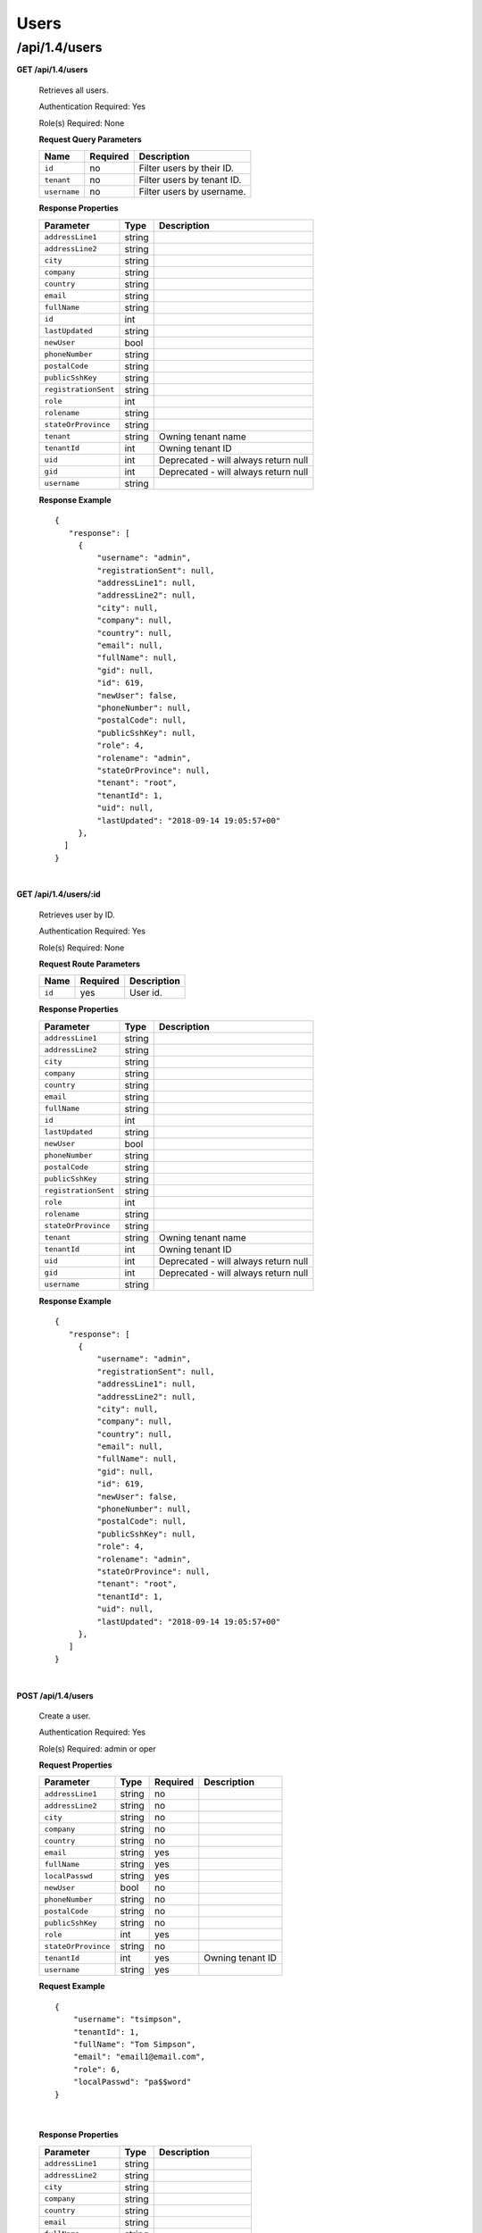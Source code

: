 ..
..
.. Licensed under the Apache License, Version 2.0 (the "License");
.. you may not use this file except in compliance with the License.
.. You may obtain a copy of the License at
..
..     http://www.apache.org/licenses/LICENSE-2.0
..
.. Unless required by applicable law or agreed to in writing, software
.. distributed under the License is distributed on an "AS IS" BASIS,
.. WITHOUT WARRANTIES OR CONDITIONS OF ANY KIND, either express or implied.
.. See the License for the specific language governing permissions and
.. limitations under the License.
..

.. _to-api-v14-users:

Users
=====

.. _to-api-v14-users-route:

/api/1.4/users
++++++++++++++

**GET /api/1.4/users**

  Retrieves all users.

  Authentication Required: Yes

  Role(s) Required: None

  **Request Query Parameters**

  +-----------------+----------+---------------------------------------------------+
  | Name            | Required | Description                                       |
  +=================+==========+===================================================+
  | ``id``          | no       | Filter users by their ID.                         |
  +-----------------+----------+---------------------------------------------------+
  | ``tenant``      | no       | Filter users by tenant ID.                        |
  +-----------------+----------+---------------------------------------------------+
  | ``username``    | no       | Filter users by username.                         |
  +-----------------+----------+---------------------------------------------------+

  **Response Properties**

  +----------------------+--------+------------------------------------------------+
  | Parameter            | Type   | Description                                    |
  +======================+========+================================================+
  | ``addressLine1``     | string |                                                |
  +----------------------+--------+------------------------------------------------+
  | ``addressLine2``     | string |                                                |
  +----------------------+--------+------------------------------------------------+
  | ``city``             | string |                                                |
  +----------------------+--------+------------------------------------------------+
  | ``company``          | string |                                                |
  +----------------------+--------+------------------------------------------------+
  | ``country``          | string |                                                |
  +----------------------+--------+------------------------------------------------+
  | ``email``            | string |                                                |
  +----------------------+--------+------------------------------------------------+
  | ``fullName``         | string |                                                |
  +----------------------+--------+------------------------------------------------+
  | ``id``               | int    |                                                |
  +----------------------+--------+------------------------------------------------+
  | ``lastUpdated``      | string |                                                |
  +----------------------+--------+------------------------------------------------+
  | ``newUser``          | bool   |                                                |
  +----------------------+--------+------------------------------------------------+
  | ``phoneNumber``      | string |                                                |
  +----------------------+--------+------------------------------------------------+
  | ``postalCode``       | string |                                                |
  +----------------------+--------+------------------------------------------------+
  | ``publicSshKey``     | string |                                                |
  +----------------------+--------+------------------------------------------------+
  | ``registrationSent`` | string |                                                |
  +----------------------+--------+------------------------------------------------+
  | ``role``             | int    |                                                |
  +----------------------+--------+------------------------------------------------+
  | ``rolename``         | string |                                                |
  +----------------------+--------+------------------------------------------------+
  | ``stateOrProvince``  | string |                                                |
  +----------------------+--------+------------------------------------------------+
  | ``tenant``           | string | Owning tenant name                             |
  +----------------------+--------+------------------------------------------------+
  | ``tenantId``         | int    | Owning tenant ID                               |
  +----------------------+--------+------------------------------------------------+
  | ``uid``              | int    | Deprecated - will always return null           |
  +----------------------+--------+------------------------------------------------+
  | ``gid``              | int    | Deprecated - will always return null           |
  +----------------------+--------+------------------------------------------------+
  | ``username``         | string |                                                |
  +----------------------+--------+------------------------------------------------+

  **Response Example** ::

   {
      "response": [
        {
            "username": "admin",
            "registrationSent": null,
            "addressLine1": null,
            "addressLine2": null,
            "city": null,
            "company": null,
            "country": null,
            "email": null,
            "fullName": null,
            "gid": null,
            "id": 619,
            "newUser": false,
            "phoneNumber": null,
            "postalCode": null,
            "publicSshKey": null,
            "role": 4,
            "rolename": "admin",
            "stateOrProvince": null,
            "tenant": "root",
            "tenantId": 1,
            "uid": null,
            "lastUpdated": "2018-09-14 19:05:57+00"
        },
     ]
   }

|


**GET /api/1.4/users/:id**

  Retrieves user by ID.

  Authentication Required: Yes

  Role(s) Required: None

  **Request Route Parameters**

  +-----------+----------+---------------------------------------------+
  |   Name    | Required |                Description                  |
  +===========+==========+=============================================+
  |   ``id``  |   yes    | User id.                                    |
  +-----------+----------+---------------------------------------------+

  **Response Properties**

  +----------------------+--------+------------------------------------------------+
  | Parameter            | Type   | Description                                    |
  +======================+========+================================================+
  | ``addressLine1``     | string |                                                |
  +----------------------+--------+------------------------------------------------+
  | ``addressLine2``     | string |                                                |
  +----------------------+--------+------------------------------------------------+
  | ``city``             | string |                                                |
  +----------------------+--------+------------------------------------------------+
  | ``company``          | string |                                                |
  +----------------------+--------+------------------------------------------------+
  | ``country``          | string |                                                |
  +----------------------+--------+------------------------------------------------+
  | ``email``            | string |                                                |
  +----------------------+--------+------------------------------------------------+
  | ``fullName``         | string |                                                |
  +----------------------+--------+------------------------------------------------+
  | ``id``               | int    |                                                |
  +----------------------+--------+------------------------------------------------+
  | ``lastUpdated``      | string |                                                |
  +----------------------+--------+------------------------------------------------+
  | ``newUser``          | bool   |                                                |
  +----------------------+--------+------------------------------------------------+
  | ``phoneNumber``      | string |                                                |
  +----------------------+--------+------------------------------------------------+
  | ``postalCode``       | string |                                                |
  +----------------------+--------+------------------------------------------------+
  | ``publicSshKey``     | string |                                                |
  +----------------------+--------+------------------------------------------------+
  | ``registrationSent`` | string |                                                |
  +----------------------+--------+------------------------------------------------+
  | ``role``             | int    |                                                |
  +----------------------+--------+------------------------------------------------+
  | ``rolename``         | string |                                                |
  +----------------------+--------+------------------------------------------------+
  | ``stateOrProvince``  | string |                                                |
  +----------------------+--------+------------------------------------------------+
  | ``tenant``           | string | Owning tenant name                             |
  +----------------------+--------+------------------------------------------------+
  | ``tenantId``         | int    | Owning tenant ID                               |
  +----------------------+--------+------------------------------------------------+
  | ``uid``              | int    | Deprecated - will always return null           |
  +----------------------+--------+------------------------------------------------+
  | ``gid``              | int    | Deprecated - will always return null           |
  +----------------------+--------+------------------------------------------------+
  | ``username``         | string |                                                |
  +----------------------+--------+------------------------------------------------+

  **Response Example** ::

   {
      "response": [
        {
            "username": "admin",
            "registrationSent": null,
            "addressLine1": null,
            "addressLine2": null,
            "city": null,
            "company": null,
            "country": null,
            "email": null,
            "fullName": null,
            "gid": null,
            "id": 619,
            "newUser": false,
            "phoneNumber": null,
            "postalCode": null,
            "publicSshKey": null,
            "role": 4,
            "rolename": "admin",
            "stateOrProvince": null,
            "tenant": "root",
            "tenantId": 1,
            "uid": null,
            "lastUpdated": "2018-09-14 19:05:57+00"
        },
      ]
   }

|


**POST /api/1.4/users**

  Create a user.

  Authentication Required: Yes

  Role(s) Required: admin or oper

  **Request Properties**

  +--------------------------+--------+----------+-------------------------------------------------+
  | Parameter                | Type   | Required | Description                                     |
  +==========================+========+==========+=================================================+
  | ``addressLine1``         | string | no       |                                                 |
  +--------------------------+--------+----------+-------------------------------------------------+
  | ``addressLine2``         | string | no       |                                                 |
  +--------------------------+--------+----------+-------------------------------------------------+
  | ``city``                 | string | no       |                                                 |
  +--------------------------+--------+----------+-------------------------------------------------+
  | ``company``              | string | no       |                                                 |
  +--------------------------+--------+----------+-------------------------------------------------+
  | ``country``              | string | no       |                                                 |
  +--------------------------+--------+----------+-------------------------------------------------+
  | ``email``                | string | yes      |                                                 |
  +--------------------------+--------+----------+-------------------------------------------------+
  | ``fullName``             | string | yes      |                                                 |
  +--------------------------+--------+----------+-------------------------------------------------+
  | ``localPasswd``          | string | yes      |                                                 |
  +--------------------------+--------+----------+-------------------------------------------------+
  | ``newUser``              | bool   | no       |                                                 |
  +--------------------------+--------+----------+-------------------------------------------------+
  | ``phoneNumber``          | string | no       |                                                 |
  +--------------------------+--------+----------+-------------------------------------------------+
  | ``postalCode``           | string | no       |                                                 |
  +--------------------------+--------+----------+-------------------------------------------------+
  | ``publicSshKey``         | string | no       |                                                 |
  +--------------------------+--------+----------+-------------------------------------------------+
  | ``role``                 | int    | yes      |                                                 |
  +--------------------------+--------+----------+-------------------------------------------------+
  | ``stateOrProvince``      | string | no       |                                                 |
  +--------------------------+--------+----------+-------------------------------------------------+
  | ``tenantId``             | int    | yes      | Owning tenant ID                                |
  +--------------------------+--------+----------+-------------------------------------------------+
  | ``username``             | string | yes      |                                                 |
  +--------------------------+--------+----------+-------------------------------------------------+

  **Request Example** ::

    {
        "username": "tsimpson",
        "tenantId": 1,
        "fullName": "Tom Simpson",
        "email": "email1@email.com",
        "role": 6,
        "localPasswd": "pa$$word"
    }

|

  **Response Properties**

  +----------------------+--------+------------------------------------------------+
  | Parameter            | Type   | Description                                    |
  +======================+========+================================================+
  | ``addressLine1``     | string |                                                |
  +----------------------+--------+------------------------------------------------+
  | ``addressLine2``     | string |                                                |
  +----------------------+--------+------------------------------------------------+
  | ``city``             | string |                                                |
  +----------------------+--------+------------------------------------------------+
  | ``company``          | string |                                                |
  +----------------------+--------+------------------------------------------------+
  | ``country``          | string |                                                |
  +----------------------+--------+------------------------------------------------+
  | ``email``            | string |                                                |
  +----------------------+--------+------------------------------------------------+
  | ``fullName``         | string |                                                |
  +----------------------+--------+------------------------------------------------+
  | ``id``               | int    |                                                |
  +----------------------+--------+------------------------------------------------+
  | ``lastUpdated``      | string |                                                |
  +----------------------+--------+------------------------------------------------+
  | ``newUser``          | bool   |                                                |
  +----------------------+--------+------------------------------------------------+
  | ``phoneNumber``      | string |                                                |
  +----------------------+--------+------------------------------------------------+
  | ``postalCode``       | string |                                                |
  +----------------------+--------+------------------------------------------------+
  | ``publicSshKey``     | string |                                                |
  +----------------------+--------+------------------------------------------------+
  | ``registrationSent`` | string |                                                |
  +----------------------+--------+------------------------------------------------+
  | ``role``             | int    |                                                |
  +----------------------+--------+------------------------------------------------+
  | ``rolename``         | string |                                                |
  +----------------------+--------+------------------------------------------------+
  | ``stateOrProvince``  | string |                                                |
  +----------------------+--------+------------------------------------------------+
  | ``tenant``           | string | Owning tenant name                             |
  +----------------------+--------+------------------------------------------------+
  | ``tenantId``         | int    | Owning tenant ID                               |
  +----------------------+--------+------------------------------------------------+
  | ``username``         | string |                                                |
  +----------------------+--------+------------------------------------------------+

  **Response Example** ::

    {
      "alerts": [
        {
          "text": "user was created.",
          "level": "success"
        }
      ],
      "response": {
        "username": "csimpson",
        "registrationSent": null,
        "addressLine1": "blah",
        "addressLine2": "blah",
        "city": "blah",
        "company": "blah",
        "country": "blah",
        "email": "example@email.com",
        "fullName": "Charlie Simpson",
        "id": 640,
        "newUser": false,
        "phoneNumber": "blah",
        "postalCode": "blah",
        "publicSshKey": "blah",
        "role": 6,
        "rolename": "federation",
        "stateOrProvince": "blah",
        "tenant": "root",
        "tenantId": 1,
        "lastUpdated": "2018-09-14 20:57:34+00"
      }
    }

**PUT /api/1.4/users**

  Create a user.

  Authentication Required: Yes

  Role(s) Required: admin or oper

  **Request Properties**

  +--------------------------+--------+----------+-------------------------------------------------+
  | Parameter                | Type   | Required | Description                                     |
  +==========================+========+==========+=================================================+
  | ``addressLine1``         | string | no       |                                                 |
  +--------------------------+--------+----------+-------------------------------------------------+
  | ``addressLine2``         | string | no       |                                                 |
  +--------------------------+--------+----------+-------------------------------------------------+
  | ``city``                 | string | no       |                                                 |
  +--------------------------+--------+----------+-------------------------------------------------+
  | ``company``              | string | no       |                                                 |
  +--------------------------+--------+----------+-------------------------------------------------+
  | ``country``              | string | no       |                                                 |
  +--------------------------+--------+----------+-------------------------------------------------+
  | ``email``                | string | yes      |                                                 |
  +--------------------------+--------+----------+-------------------------------------------------+
  | ``fullName``             | string | yes      |                                                 |
  +--------------------------+--------+----------+-------------------------------------------------+
  | ``localPasswd``          | string | yes      |                                                 |
  +--------------------------+--------+----------+-------------------------------------------------+
  | ``newUser``              | bool   | no       |                                                 |
  +--------------------------+--------+----------+-------------------------------------------------+
  | ``phoneNumber``          | string | no       |                                                 |
  +--------------------------+--------+----------+-------------------------------------------------+
  | ``postalCode``           | string | no       |                                                 |
  +--------------------------+--------+----------+-------------------------------------------------+
  | ``publicSshKey``         | string | no       |                                                 |
  +--------------------------+--------+----------+-------------------------------------------------+
  | ``role``                 | int    | yes      |                                                 |
  +--------------------------+--------+----------+-------------------------------------------------+
  | ``stateOrProvince``      | string | no       |                                                 |
  +--------------------------+--------+----------+-------------------------------------------------+
  | ``tenantId``             | int    | yes      | Owning tenant ID                                |
  +--------------------------+--------+----------+-------------------------------------------------+
  | ``username``             | string | yes      |                                                 |
  +--------------------------+--------+----------+-------------------------------------------------+

  **Request Example** ::

    {
        "username": "tsimpson",
        "tenantId": 1,
        "fullName": "Tom Simpson",
        "email": "email1@email.com",
        "role": 6,
        "localPasswd": "pa$$word"
    }

|

  **Response Properties**

  +----------------------+--------+------------------------------------------------+
  | Parameter            | Type   | Description                                    |
  +======================+========+================================================+
  | ``addressLine1``     | string |                                                |
  +----------------------+--------+------------------------------------------------+
  | ``addressLine2``     | string |                                                |
  +----------------------+--------+------------------------------------------------+
  | ``city``             | string |                                                |
  +----------------------+--------+------------------------------------------------+
  | ``company``          | string |                                                |
  +----------------------+--------+------------------------------------------------+
  | ``country``          | string |                                                |
  +----------------------+--------+------------------------------------------------+
  | ``email``            | string |                                                |
  +----------------------+--------+------------------------------------------------+
  | ``fullName``         | string |                                                |
  +----------------------+--------+------------------------------------------------+
  | ``id``               | int    |                                                |
  +----------------------+--------+------------------------------------------------+
  | ``lastUpdated``      | string |                                                |
  +----------------------+--------+------------------------------------------------+
  | ``newUser``          | bool   |                                                |
  +----------------------+--------+------------------------------------------------+
  | ``phoneNumber``      | string |                                                |
  +----------------------+--------+------------------------------------------------+
  | ``postalCode``       | string |                                                |
  +----------------------+--------+------------------------------------------------+
  | ``publicSshKey``     | string |                                                |
  +----------------------+--------+------------------------------------------------+
  | ``registrationSent`` | string |                                                |
  +----------------------+--------+------------------------------------------------+
  | ``role``             | int    |                                                |
  +----------------------+--------+------------------------------------------------+
  | ``rolename``         | string |                                                |
  +----------------------+--------+------------------------------------------------+
  | ``stateOrProvince``  | string |                                                |
  +----------------------+--------+------------------------------------------------+
  | ``tenant``           | string | Owning tenant name                             |
  +----------------------+--------+------------------------------------------------+
  | ``tenantId``         | int    | Owning tenant ID                               |
  +----------------------+--------+------------------------------------------------+
  | ``username``         | string |                                                |
  +----------------------+--------+------------------------------------------------+

  **Response Example** ::

    {
      "alerts": [
        {
          "text": "user was created.",
          "level": "success"
        }
      ],
      "response": {
        "username": "csimpson",
        "registrationSent": null,
        "addressLine1": "blah",
        "addressLine2": "blah",
        "city": "blah",
        "company": "blah",
        "country": "blah",
        "email": "example@email.com",
        "fullName": "Charlie Simpson",
        "id": 640,
        "newUser": false,
        "phoneNumber": "blah",
        "postalCode": "blah",
        "publicSshKey": "blah",
        "role": 6,
        "rolename": "federation",
        "stateOrProvince": "blah",
        "tenant": "root",
        "tenantId": 1,
        "lastUpdated": "2018-09-14 20:57:34+00"
      }
    }



**POST /api/1.4/users/register**

  Register a user and send registration email.

  Authentication Required: Yes

  Role(s) Required: Admin or Operations

  **Request Properties**

  +-------------------------+--------+----------+-------------------------------------------------+
  | Parameter               | Type   | Required | Description                                     |
  +=========================+========+==========+=================================================+
  | ``email``               | string | yes      | Email address of the new user.                  |
  +-------------------------+--------+----------+-------------------------------------------------+
  | ``role``                |  int   | yes      | Role ID of the new user.                        |
  +-------------------------+--------+----------+-------------------------------------------------+
  | ``tenantId``            |  int   | yes      | Tenant ID of the new user.                      |
  +-------------------------+--------+----------+-------------------------------------------------+


  **Request Example** ::

    {
        "email": "foo@bar.com",
        "role": 1,
        "tenantId": 1
    }

|

  **Response Example** ::

    {
    	"alerts": [
             {
                 "level":"success",
                 "text":"Sent user registration to foo@bar.com with the following permissions [ role: admin | tenant: root ]"
             }
         ]
     }

|

**GET /api/1.4/users/:id/deliveryservices**

  Retrieves all delivery services assigned to the user. See also `Using Traffic Ops - Delivery Service <http://trafficcontrol.apache.org/docs/latest/admin/traffic_ops_using.html#delivery-service>`_.

  Authentication Required: Yes

  Role(s) Required: None

  **Request Route Parameters**

  +-----------------+----------+---------------------------------------------------+
  | Name            | Required | Description                                       |
  +=================+==========+===================================================+
  | ``id``          | yes      | User ID.                                          |
  +-----------------+----------+---------------------------------------------------+


  **Response Properties**

  +--------------------------+--------+--------------------------------------------------------------------------------------------------------------------------------------+
  |        Parameter         |  Type  |                                                             Description                                                              |
  +==========================+========+======================================================================================================================================+
  | ``active``               |  bool  | true if active, false if inactive.                                                                                                   |
  +--------------------------+--------+--------------------------------------------------------------------------------------------------------------------------------------+
  | ``cacheurl``             | string | Cache URL rule to apply to this delivery service.                                                                                    |
  +--------------------------+--------+--------------------------------------------------------------------------------------------------------------------------------------+
  | ``ccrDnsTtl``            | string | The TTL of the DNS response for A or AAAA queries requesting the IP address of the tr. host.                                         |
  +--------------------------+--------+--------------------------------------------------------------------------------------------------------------------------------------+
  | ``cdnId``                | string | Id of the CDN to which the delivery service belongs to.                                                                              |
  +--------------------------+--------+--------------------------------------------------------------------------------------------------------------------------------------+
  | ``cdnName``              | string | Name of the CDN to which the delivery service belongs to.                                                                            |
  +--------------------------+--------+--------------------------------------------------------------------------------------------------------------------------------------+
  | ``checkPath``            | string | The path portion of the URL to check this deliveryservice for health.                                                                |
  +--------------------------+--------+--------------------------------------------------------------------------------------------------------------------------------------+
  | ``deepCachingType``      | string | When to do Deep Caching for this Delivery Service:                                                                                   |
  |                          |        |                                                                                                                                      |
  |                          |        | - NEVER (default)                                                                                                                    |
  |                          |        | - ALWAYS                                                                                                                             |
  +--------------------------+--------+--------------------------------------------------------------------------------------------------------------------------------------+
  | ``displayName``          | string | The display name of the delivery service.                                                                                            |
  +--------------------------+--------+--------------------------------------------------------------------------------------------------------------------------------------+
  | ``dnsBypassIp``          | string | The IPv4 IP to use for bypass on a DNS deliveryservice  - bypass starts when serving more than the                                   |
  |                          |        | globalMaxMbps traffic on this deliveryservice.                                                                                       |
  +--------------------------+--------+--------------------------------------------------------------------------------------------------------------------------------------+
  | ``dnsBypassIp6``         | string | The IPv6 IP to use for bypass on a DNS deliveryservice - bypass starts when serving more than the                                    |
  |                          |        | globalMaxMbps traffic on this deliveryservice.                                                                                       |
  +--------------------------+--------+--------------------------------------------------------------------------------------------------------------------------------------+
  | ``dnsBypassTtl``         | string | The TTL of the DNS bypass response.                                                                                                  |
  +--------------------------+--------+--------------------------------------------------------------------------------------------------------------------------------------+
  | ``dscp``                 | string | The Differentiated Services Code Point (DSCP) with which to mark downstream (EDGE ->  customer) traffic.                             |
  +--------------------------+--------+--------------------------------------------------------------------------------------------------------------------------------------+
  | ``edgeHeaderRewrite``    | string | The EDGE header rewrite actions to perform.                                                                                          |
  +--------------------------+--------+--------------------------------------------------------------------------------------------------------------------------------------+
  | ``geoLimitRedirectUrl``  | string |                                                                                                                                      |
  +--------------------------+--------+--------------------------------------------------------------------------------------------------------------------------------------+
  | ``geoLimit``             | string | - 0: None - no limitations                                                                                                           |
  |                          |        | - 1: Only route on CZF file hit                                                                                                      |
  |                          |        | - 2: Only route on CZF hit or when from USA                                                                                          |
  |                          |        |                                                                                                                                      |
  |                          |        | Note that this does not prevent access to content or makes content secure; it just prevents                                          |
  |                          |        | routing to the content by Traffic Router.                                                                                            |
  +--------------------------+--------+--------------------------------------------------------------------------------------------------------------------------------------+
  | ``geoLimitCountries``    | string |                                                                                                                                      |
  +--------------------------+--------+--------------------------------------------------------------------------------------------------------------------------------------+
  | ``geoProvider``          | string |                                                                                                                                      |
  +--------------------------+--------+--------------------------------------------------------------------------------------------------------------------------------------+
  | ``globalMaxMbps``        | string | The maximum global bandwidth allowed on this deliveryservice. If exceeded, the traffic routes to the                                 |
  |                          |        | dnsByPassIp* for DNS deliveryservices and to the httpBypassFqdn for HTTP deliveryservices.                                           |
  +--------------------------+--------+--------------------------------------------------------------------------------------------------------------------------------------+
  | ``globalMaxTps``         | string | The maximum global transactions per second allowed on this deliveryservice. When this is exceeded                                    |
  |                          |        | traffic will be sent to the dnsByPassIp* for DNS deliveryservices and to the httpBypassFqdn for                                      |
  |                          |        | HTTP deliveryservices                                                                                                                |
  +--------------------------+--------+--------------------------------------------------------------------------------------------------------------------------------------+
  | ``httpBypassFqdn``       | string | The HTTP destination to use for bypass on an HTTP deliveryservice - bypass starts when serving more than the                         |
  |                          |        | globalMaxMbps traffic on this deliveryservice.                                                                                       |
  +--------------------------+--------+--------------------------------------------------------------------------------------------------------------------------------------+
  | ``id``                   | string | The deliveryservice id (database row number).                                                                                        |
  +--------------------------+--------+--------------------------------------------------------------------------------------------------------------------------------------+
  | ``infoUrl``              | string | Use this to add a URL that points to more information about that deliveryservice.                                                    |
  +--------------------------+--------+--------------------------------------------------------------------------------------------------------------------------------------+
  | ``initialDispersion``    | string |                                                                                                                                      |
  +--------------------------+--------+--------------------------------------------------------------------------------------------------------------------------------------+
  | ``ipv6RoutingEnabled``   |  bool  | false: send IPv4 address of Traffic Router to client on HTTP type del.                                                               |
  +--------------------------+--------+--------------------------------------------------------------------------------------------------------------------------------------+
  | ``lastUpdated``          | string |                                                                                                                                      |
  +--------------------------+--------+--------------------------------------------------------------------------------------------------------------------------------------+
  | ``logsEnabled``          |  bool  |                                                                                                                                      |
  +--------------------------+--------+--------------------------------------------------------------------------------------------------------------------------------------+
  | ``longDesc``             | string | Description field 1.                                                                                                                 |
  +--------------------------+--------+--------------------------------------------------------------------------------------------------------------------------------------+
  | ``longDesc1``            | string | Description field 2.                                                                                                                 |
  +--------------------------+--------+--------------------------------------------------------------------------------------------------------------------------------------+
  | ``longDesc2``            | string | Description field 2.                                                                                                                 |
  +--------------------------+--------+--------------------------------------------------------------------------------------------------------------------------------------+
  | ``>>type``               | string | The type of MatchList (one of :ref:to-api-v11-types use_in_table='regex').                                                           |
  +--------------------------+--------+--------------------------------------------------------------------------------------------------------------------------------------+
  | ``>>setNumber``          | string | The set Number of the matchList.                                                                                                     |
  +--------------------------+--------+--------------------------------------------------------------------------------------------------------------------------------------+
  | ``>>pattern``            | string | The regexp for the matchList.                                                                                                        |
  +--------------------------+--------+--------------------------------------------------------------------------------------------------------------------------------------+
  | ``maxDnsAnswers``        | string | The maximum number of IPs to put in a A/AAAA response for a DNS deliveryservice (0 means all                                         |
  |                          |        | available).                                                                                                                          |
  +--------------------------+--------+--------------------------------------------------------------------------------------------------------------------------------------+
  | ``midHeaderRewrite``     | string | The MID header rewrite actions to perform.                                                                                           |
  +--------------------------+--------+--------------------------------------------------------------------------------------------------------------------------------------+
  | ``missLat``              | string | The latitude to use when the client cannot be found in the CZF or the Geo lookup.                                                    |
  +--------------------------+--------+--------------------------------------------------------------------------------------------------------------------------------------+
  | ``missLong``             | string | The longitude to use when the client cannot be found in the CZF or the Geo lookup.                                                   |
  +--------------------------+--------+--------------------------------------------------------------------------------------------------------------------------------------+
  | ``multiSiteOrigin``      |  bool  | Is the Multi Site Origin feature enabled for this delivery service (0=false, 1=true).                                                |
  +--------------------------+--------+--------------------------------------------------------------------------------------------------------------------------------------+
  | ``multiSiteOriginAlgor`` |  bool  | Is the Multi Site Origin feature enabled for this delivery service (0=false, 1=true).                                                |
  +--------------------------+--------+--------------------------------------------------------------------------------------------------------------------------------------+
  | ``orgServerFqdn``        | string | The origin server base URL (FQDN when used in this instance, includes the                                                            |
  |                          |        | protocol (http:// or https://) for use in retrieving content from the origin server.                                                 |
  +--------------------------+--------+--------------------------------------------------------------------------------------------------------------------------------------+
  | ``originShield``         | string |                                                                                                                                      |
  +--------------------------+--------+--------------------------------------------------------------------------------------------------------------------------------------+
  | ``profileDescription``   | string | The description of the Traffic Router Profile with which this deliveryservice is associated.                                         |
  +--------------------------+--------+--------------------------------------------------------------------------------------------------------------------------------------+
  | ``profileId``            | string | The id of the Traffic Router Profile with which this deliveryservice is associated.                                                  |
  +--------------------------+--------+--------------------------------------------------------------------------------------------------------------------------------------+
  | ``profileName``          | string | The name of the Traffic Router Profile with which this deliveryservice is associated.                                                |
  +--------------------------+--------+--------------------------------------------------------------------------------------------------------------------------------------+
  | ``protocol``             | string | - 0: serve with http:// at EDGE                                                                                                      |
  |                          |        | - 1: serve with https:// at EDGE                                                                                                     |
  |                          |        | - 2: serve with both http:// and https:// at EDGE                                                                                    |
  +--------------------------+--------+--------------------------------------------------------------------------------------------------------------------------------------+
  | ``qstringIgnore``        | string | - 0: no special query string handling; it is for use in the cache-key and pass up to origin.                                         |
  |                          |        | - 1: ignore query string in cache-key, but pass it up to parent and or origin.                                                       |
  |                          |        | - 2: drop query string at edge, and do not use it in the cache-key.                                                                  |
  +--------------------------+--------+--------------------------------------------------------------------------------------------------------------------------------------+
  | ``rangeRequestHandling`` | string | How to treat range requests:                                                                                                         |
  |                          |        |                                                                                                                                      |
  |                          |        | - 0 Do not cache (ranges requested from files taht are already cached due to a non range request will be a HIT)                      |
  |                          |        | - 1 Use the `background_fetch <https://docs.trafficserver.apache.org/en/latest/reference/plugins/background_fetch.en.html>`_ plugin. |
  |                          |        | - 2 Use the cache_range_requests plugin.                                                                                             |
  +--------------------------+--------+--------------------------------------------------------------------------------------------------------------------------------------+
  | ``regexRemap``           | string | Regex Remap rule to apply to this delivery service at the Edge tier.                                                                 |
  +--------------------------+--------+--------------------------------------------------------------------------------------------------------------------------------------+
  | ``regionalGeoBlocking``  |  bool  | Regex Remap rule to apply to this delivery service at the Edge tier.                                                                 |
  +--------------------------+--------+--------------------------------------------------------------------------------------------------------------------------------------+
  | ``remapText``            | string | Additional raw remap line text.                                                                                                      |
  +--------------------------+--------+--------------------------------------------------------------------------------------------------------------------------------------+
  | ``routingName``          | string | The routing name of this deliveryservice.                                                                                            |
  +--------------------------+--------+--------------------------------------------------------------------------------------------------------------------------------------+
  | ``signed``               |  bool  | - false: token based auth (see :ref:token-based-auth) is not enabled for this deliveryservice.                                       |
  |                          |        | - true: token based auth is enabled for this deliveryservice.                                                                        |
  +--------------------------+--------+--------------------------------------------------------------------------------------------------------------------------------------+
  | ``sslKeyVersion``        | string |                                                                                                                                      |
  +--------------------------+--------+--------------------------------------------------------------------------------------------------------------------------------------+
  | ``tenant``               | string | Owning tenant name.                                                                                                                  |
  +--------------------------+--------+--------------------------------------------------------------------------------------------------------------------------------------+
  | ``tenantId``             | int    | Owning tenant ID.                                                                                                                    |
  +--------------------------+--------+--------------------------------------------------------------------------------------------------------------------------------------+
  | ``trRequestHeaders``     | string | List of header keys separated by ``__RETURN__``. Listed headers will be included in TR access log entries under the "rh=" token.     |
  +--------------------------+--------+--------------------------------------------------------------------------------------------------------------------------------------+
  | ``trResponseHeaders``    | string | List of header ``name:value`` pairs separated by ``__RETURN__``. Listed pairs will be included in all TR HTTP responses.             |
  +--------------------------+--------+--------------------------------------------------------------------------------------------------------------------------------------+
  | ``type``                 | string | The type of this deliveryservice (one of :ref:to-api-v11-types use_in_table='deliveryservice').                                      |
  +--------------------------+--------+--------------------------------------------------------------------------------------------------------------------------------------+
  | ``typeId``               | string | The type of this deliveryservice (one of :ref:to-api-v11-types use_in_table='deliveryservice').                                      |
  +--------------------------+--------+--------------------------------------------------------------------------------------------------------------------------------------+
  | ``xmlId``                | string | Unique string that describes this deliveryservice.                                                                                   |
  +--------------------------+--------+--------------------------------------------------------------------------------------------------------------------------------------+

  **Response Example** ::

    {
      "response": [
        {
            "active": true,
            "cacheurl": null,
            "ccrDnsTtl": "3600",
            "cdnId": "2",
            "cdnName": "over-the-top",
            "checkPath": "",
            "deepCachingType": "NEVER",
            "displayName": "My Cool Delivery Service",
            "dnsBypassCname": "",
            "dnsBypassIp": "",
            "dnsBypassIp6": "",
            "dnsBypassTtl": "30",
            "dscp": "40",
            "edgeHeaderRewrite": null,
            "exampleURLs": [
                "http://foo.foo-ds.foo.bar.net"
            ],
            "geoLimit": "0",
            "geoLimitCountries": null,
            "geoLimitRedirectURL": null,
            "geoProvider": "0",
            "globalMaxMbps": null,
            "globalMaxTps": "0",
            "httpBypassFqdn": "",
            "id": "442",
            "infoUrl": "",
            "initialDispersion": "1",
            "ipv6RoutingEnabled": true,
            "lastUpdated": "2016-01-26 08:49:35",
            "logsEnabled": false,
            "longDesc": "",
            "longDesc1": "",
            "longDesc2": "",
            "matchList": [
                {
                    "pattern": ".*\\.foo-ds\\..*",
                    "setNumber": "0",
                    "type": "HOST_REGEXP"
                }
            ],
            "maxDnsAnswers": "0",
            "midHeaderRewrite": null,
            "missLat": "41.881944",
            "missLong": "-87.627778",
            "multiSiteOrigin": false,
            "multiSiteOriginAlgorithm": null,
            "orgServerFqdn": "http://baz.boo.net",
            "originShield": null,
            "profileDescription": "Content Router for over-the-top",
            "profileId": "5",
            "profileName": "ROUTER_TOP",
            "protocol": "0",
            "qstringIgnore": "1",
            "rangeRequestHandling": "0",
            "regexRemap": null,
            "regionalGeoBlocking": false,
            "remapText": null,
            "routingName": "foo",
            "signed": false,
            "sslKeyVersion": "0",
            "tenant": "root",
            "tenantId": 1,
            "trRequestHeaders": null,
            "trResponseHeaders": "Access-Control-Allow-Origin: *",
            "type": "HTTP",
            "typeId": "8",
            "xmlId": "foo-ds"
        },
        { .. },
        { .. }
      ]
    }

|


**GET /api/1.4/user/current**

  Retrieves the profile for the authenticated user.

  Authentication Required: Yes

  Role(s) Required: None

  **Response Properties**

  +----------------------+--------+------------------------------------------------+
  | Parameter            | Type   | Description                                    |
  +======================+========+================================================+
  | ``addressLine1``     | string |                                                |
  +----------------------+--------+------------------------------------------------+
  | ``addressLine2``     | string |                                                |
  +----------------------+--------+------------------------------------------------+
  | ``city``             | string |                                                |
  +----------------------+--------+------------------------------------------------+
  | ``company``          | string |                                                |
  +----------------------+--------+------------------------------------------------+
  | ``country``          | string |                                                |
  +----------------------+--------+------------------------------------------------+
  | ``email``            | string |                                                |
  +----------------------+--------+------------------------------------------------+
  | ``fullName``         | string |                                                |
  +----------------------+--------+------------------------------------------------+
  | ``id``               | int    |                                                |
  +----------------------+--------+------------------------------------------------+
  | ``lastUpdated``      | string |                                                |
  +----------------------+--------+------------------------------------------------+
  | ``newUser``          | bool   |                                                |
  +----------------------+--------+------------------------------------------------+
  | ``phoneNumber``      | string |                                                |
  +----------------------+--------+------------------------------------------------+
  | ``postalCode``       | string |                                                |
  +----------------------+--------+------------------------------------------------+
  | ``publicSshKey``     | string |                                                |
  +----------------------+--------+------------------------------------------------+
  | ``role``             | int    |                                                |
  +----------------------+--------+------------------------------------------------+
  | ``rolename``         | string |                                                |
  +----------------------+--------+------------------------------------------------+
  | ``stateOrProvince``  | string |                                                |
  +----------------------+--------+------------------------------------------------+
  | ``tenant``           | string | Owning tenant name                             |
  +----------------------+--------+------------------------------------------------+
  | ``tenantId``         | int    | Owning tenant ID                               |
  +----------------------+--------+------------------------------------------------+
  | ``uid``              | int    | Deprecated - will always return null           |
  +----------------------+--------+------------------------------------------------+
  | ``gid``              | int    | Deprecated - will always return null           |
  +----------------------+--------+------------------------------------------------+
  | ``username``         | string |                                                |
  +----------------------+--------+------------------------------------------------+
  | ``localUser``        | bool   |                                                |
  +----------------------+--------+------------------------------------------------+

  **Response Example** ::

    {
        "response": {
            "email": "email@email.com",
            "city": null,
            "id": 50,
            "phoneNumber": null,
            "company": null,
            "country": null,
            "fullName": "Tom Callahan",
            "localUser": true,
            "uid": null,
            "stateOrProvince": null,
            "username": "tommyboy",
            "newUser": false,
            "addressLine2": null,
            "role": 6,
            "rolename": "federation",
            "addressLine1": null,
            "gid": null,
            "postalCode": null,
            "tenant": "root",
            "tenantId": 1
        }
    }

|

**PUT /api/1.4/user/current**

  Updates the date for the authenticated user.

  Authentication Required: Yes

  Role(s) Required: None

  **Request Properties**

  +----------------------+--------+------------------------------------------------+
  | Parameter            | Type   | Description                                    |
  +======================+========+================================================+
  | ``addressLine1``     | string |                                                |
  +----------------------+--------+------------------------------------------------+
  | ``addressLine2``     | string |                                                |
  +----------------------+--------+------------------------------------------------+
  | ``city``             | string |                                                |
  +----------------------+--------+------------------------------------------------+
  | ``company``          | string |                                                |
  +----------------------+--------+------------------------------------------------+
  | ``country``          | string |                                                |
  +----------------------+--------+------------------------------------------------+
  | ``email``            | string |                                                |
  +----------------------+--------+------------------------------------------------+
  | ``fullName``         | string |                                                |
  +----------------------+--------+------------------------------------------------+
  | ``newUser``          | bool   |                                                |
  +----------------------+--------+------------------------------------------------+
  | ``phoneNumber``      | string |                                                |
  +----------------------+--------+------------------------------------------------+
  | ``postalCode``       | string |                                                |
  +----------------------+--------+------------------------------------------------+
  | ``publicSshKey``     | string |                                                |
  +----------------------+--------+------------------------------------------------+
  | ``role``             | int    |                                                |
  +----------------------+--------+------------------------------------------------+
  | ``stateOrProvince``  | string |                                                |
  +----------------------+--------+------------------------------------------------+
  | ``tenantId``         | int    | Owning tenant ID                               |
  +----------------------+--------+------------------------------------------------+
  | ``username``         | string |                                                |
  +----------------------+--------+------------------------------------------------+
  | ``localUser``        | bool   |                                                |
  +----------------------+--------+------------------------------------------------+

  **Request Example** ::

    {
        "user": {
            "email": null,
            "city": null,
            "id": null,
            "phoneNumber": null,
            "company": null,
            "country": null,
            "fullName": null,
            "localUser": true,
            "stateOrProvince": null,
            "username": "tommyboy",
            "newUser": false,
            "addressLine2": null,
            "role": 4,
            "rolename": "admin",
            "addressLine1": null,
            "postalCode": null,
            "tenant": "root",
            "tenantId": 1
        }
    }

|

  **Response Properties**

  +-------------+--------+----------------------------------+
  |  Parameter  |  Type  |           Description            |
  +=============+========+==================================+
  | ``alerts``  | array  | A collection of alert messages.  |
  +-------------+--------+----------------------------------+
  | ``>level``  | string | Success, info, warning or error. |
  +-------------+--------+----------------------------------+
  | ``>text``   | string | Alert message.                   |
  +-------------+--------+----------------------------------+
  | ``version`` | string |                                  |
  +-------------+--------+----------------------------------+

  **Response Example** ::

    {
        "alerts": [
            {
                "level": "success",
                "text": "UserProfile was successfully updated."
            }
        ]
    }

|

**GET /api/1.4/user/current/jobs.json**

  Retrieves the user's list of jobs.

  Authentication Required: Yes

  Role(s) Required: None

  **Request Query Parameters**

  +--------------+----------+----------------------------------------+
  |    Name      | Required |              Description               |
  +==============+==========+========================================+
  | ``keyword``  | no       | PURGE                                  |
  +--------------+----------+----------------------------------------+

  **Response Properties**

  +----------------------+--------+------------------------------------------------+
  | Parameter            | Type   | Description                                    |
  +======================+========+================================================+
  | ``keyword``          | string |                                                |
  +----------------------+--------+------------------------------------------------+
  | ``objectName``       | string |                                                |
  +----------------------+--------+------------------------------------------------+
  | ``assetUrl``         | string |                                                |
  +----------------------+--------+------------------------------------------------+
  | ``assetType``        | string |                                                |
  +----------------------+--------+------------------------------------------------+
  | ``status``           | string |                                                |
  +----------------------+--------+------------------------------------------------+
  | ``dsId``             | string |                                                |
  +----------------------+--------+------------------------------------------------+
  | ``dsXmlId``          | string |                                                |
  +----------------------+--------+------------------------------------------------+
  | ``username``         | boolean|                                                |
  +----------------------+--------+------------------------------------------------+
  | ``parameters``       | string |                                                |
  +----------------------+--------+------------------------------------------------+
  | ``enteredTime``      | string |                                                |
  +----------------------+--------+------------------------------------------------+
  | ``objectType``       | string |                                                |
  +----------------------+--------+------------------------------------------------+
  | ``agent``            | string |                                                |
  +----------------------+--------+------------------------------------------------+
  | ``id``               | string |                                                |
  +----------------------+--------+------------------------------------------------+
  | ``startTime``        | string |                                                |
  +----------------------+--------+------------------------------------------------+

  **Response Example**
  ::

    {
     "response": [
        {
           "id": "1",
           "keyword": "PURGE",
           "objectName": null,
           "assetUrl": "",
           "assetType": "file",
           "status": "PENDING",
           "dsId": "9999",
           "dsXmlId": "ds-xml-id",
           "username": "peewee",
           "parameters": "TTL:56h",
           "enteredTime": "2015-01-21 18:00:16",
           "objectType": null,
           "agent": "",
           "startTime": "2015-01-21 10:45:38"
        }
     ]
    }

|

**POST/api/1.4/user/current/jobs**

Invalidating content on the CDN is sometimes necessary when the origin was mis-configured and something is cached in the CDN that needs to be removed. Given the size of a typical Traffic Control CDN and the amount of content that can be cached in it, removing the content from all the caches may take a long time. To speed up content invalidation, Traffic Ops will not try to remove the content from the caches, but it makes the content inaccessible using the *regex_revalidate* ATS plugin. This forces a *revalidation* of the content, rather than a new get.

.. Note:: This method forces a HTTP *revalidation* of the content, and not a new *GET* - the origin needs to support revalidation according to the HTTP/1.2 specification, and send a ``200 OK`` or ``304 Not Modified`` as applicable.

Authentication Required: Yes

Role(s) Required: None

  **Request Properties**

  +----------------------+--------+------------------------------------------------+
  | Parameter            | Type   | Description                                    |
  +======================+========+================================================+
  | ``dsId``             | string | Unique Delivery Service ID                     |
  +----------------------+--------+------------------------------------------------+
  | ``regex``            | string | Path Regex this should be a                    |
  |                      |        | `PCRE <http://www.pcre.org/>`_ compatible      |
  |                      |        | regular expression for the path to match for   |
  |                      |        | forcing the revalidation. Be careful to only   |
  |                      |        | match on the content you need to remove -      |
  |                      |        | revalidation is an expensive operation for     |
  |                      |        | many origins, and a simple ``/.*`` can cause   |
  |                      |        | an overload condition of the origin.           |
  +----------------------+--------+------------------------------------------------+
  | ``startTime``        | string | Start Time is the time when the revalidation   |
  |                      |        | rule will be made active. Populate             |
  |                      |        | with the current time to schedule ASAP. This   |
  |                      |        | value cannot be more than 2 days before now.   |
  +----------------------+--------+------------------------------------------------+
  | ``ttl``              | int    | Time To Live is how long the revalidation rule |
  |                      |        | will be active for in hours. It usually makes  |
  |                      |        | sense to make this the same as the             |
  |                      |        | ``Cache-Control`` header from the origin which |
  |                      |        | sets the object time to live in cache          |
  |                      |        | (by ``max-age`` or ``Expires``). Entering a    |
  |                      |        | longer TTL here will make the caches do        |
  |                      |        | unnecessary work.                              |
  +----------------------+--------+------------------------------------------------+

  **Request Example** ::

    {
        "dsId": "9999",
        "regex": "/path/to/content.jpg",
        "startTime": "2015-01-27 11:08:37",
        "ttl": 54
    }

|

  **Response Properties**

  +-------------+--------+----------------------------------+
  |  Parameter  |  Type  |           Description            |
  +=============+========+==================================+
  | ``alerts``  | array  | A collection of alert messages.  |
  +-------------+--------+----------------------------------+
  | ``>level``  | string | Success, info, warning or error. |
  +-------------+--------+----------------------------------+
  | ``>text``   | string | Alert message.                   |
  +-------------+--------+----------------------------------+

  **Response Example** ::

    {
        "alerts": [
            {
                "level": "success",
                "text": "Successfully created purge job for: ."
            }
        ]
    }


|

**POST /api/1.4/user/login**

  Authentication of a user using username and password. Traffic Ops will send back a session cookie.

  Authentication Required: No

  Role(s) Required: None

  **Request Properties**

  +----------------------+--------+------------------------------------------------+
  | Parameter            | Type   | Description                                    |
  +======================+========+================================================+
  | ``u``                 | string | username                                      |
  +----------------------+--------+------------------------------------------------+
  | ``p``                 | string | password                                      |
  +----------------------+--------+------------------------------------------------+

  **Request Example** ::

    {
       "u": "username",
       "p": "password"
    }

|

  **Response Properties**

  +-------------+--------+----------------------------------+
  |  Parameter  |  Type  |           Description            |
  +=============+========+==================================+
  | ``alerts``  | array  | A collection of alert messages.  |
  +-------------+--------+----------------------------------+
  | ``>level``  | string | Success, info, warning or error. |
  +-------------+--------+----------------------------------+
  | ``>text``   | string | Alert message.                   |
  +-------------+--------+----------------------------------+

  **Response Example** ::

   {
     "alerts": [
        {
           "level": "success",
           "text": "Successfully logged in."
        }
     ]
    }

|

**GET /api/1.4/user/:id/deliveryservices/available**

  Authentication Required: Yes

  Role(s) Required: None

  **Request Route Parameters**

  +-----------------+----------+---------------------------------------------------+
  | Name            | Required | Description                                       |
  +=================+==========+===================================================+
  | ``id``          | yes      |                                                   |
  +-----------------+----------+---------------------------------------------------+

  **Response Properties**

  +----------------------+--------+------------------------------------------------+
  | Parameter            | Type   | Description                                    |
  +======================+========+================================================+
  | ``id``                | string |                                               |
  +----------------------+--------+------------------------------------------------+
  | ``displayName``       | string |                                               |
  +----------------------+--------+------------------------------------------------+
  | ``xmlId``             | string |                                               |
  +----------------------+--------+------------------------------------------------+

  **Response Example** ::


    {
     "response": [
        {
           "id": "90",
           "displayName": "Foo Bar DS",
           "xmlId": "foo-bar"
        },
        {
           "id": "92",
           "displayName": "Foo Baz DS",
           "xmlId": "foo-baz"
        }
     ]
    }

|

**POST /api/1.4/user/login/token**

  Authentication of a user using a token.

  Authentication Required: No

  Role(s) Required: None

  **Request Properties**

  +----------------------+--------+------------------------------------------------+
  | Parameter            | Type   | Description                                    |
  +======================+========+================================================+
  | ``t``                 | string | token-value                                   |
  +----------------------+--------+------------------------------------------------+

  **Request Example** ::

    {
       "t": "token-value"
    }

|

  **Response Properties**

  +-------------+--------+-------------+
  |  Parameter  |  Type  | Description |
  +=============+========+=============+
  | ``alerts``  | array  |             |
  +-------------+--------+-------------+
  | ``>level``  | string |             |
  +-------------+--------+-------------+
  | ``>text``   | string |             |
  +-------------+--------+-------------+

  **Response Example** ::

    {
     "alerts": [
        {
           "level": "error",
           "text": "Unauthorized, please log in."
        }
     ]
    }


|


**POST /api/1.4/user/logout**

  User logout. Invalidates the session cookie.

  Authentication Required: Yes

  Role(s) Required: None

  **Response Properties**

  +----------------------+--------+------------------------------------------------+
  | Parameter            | Type   | Description                                    |
  +======================+========+================================================+
  | ``alerts``            | array  |                                               |
  +----------------------+--------+------------------------------------------------+
  | * ``level``           | string |                                               |
  +----------------------+--------+------------------------------------------------+
  | * ``text``            | string |                                               |
  +----------------------+--------+------------------------------------------------+

  **Response Example**
  ::

    {
     "alerts": [
        {
           "level": "success",
           "text": "You are logged out."
        }
     ]
    }


|

**POST /api/1.4/user/reset_password**

  Reset user password.

  Authentication Required: No

  Role(s) Required: None

  **Request Properties**

  +----------------------+--------+------------------------------------------------+
  | Parameter            | Type   | Description                                    |
  +======================+========+================================================+
  | ``email``            | string | The email address of the user to initiate      |
  |                      |        | password reset.                                |
  +----------------------+--------+------------------------------------------------+

  **Request Example**
  ::

    {
     "email": "email@email.com"
    }

|

  **Response Properties**

  +----------------------+--------+------------------------------------------------+
  | Parameter            | Type   | Description                                    |
  +======================+========+================================================+
  | ``alerts``            | array  | A collection of alert messages.               |
  +----------------------+--------+------------------------------------------------+
  | * ``level``           | string | Success, info, warning or error.              |
  +----------------------+--------+------------------------------------------------+
  | * ``text``            | string | Alert message.                                |
  +----------------------+--------+------------------------------------------------+

  **Response Example** ::

    {
     "alerts": [
        {
           "level": "success",
           "text": "Successfully sent password reset to email 'email@email.com'"
        }
     ]
    }

|

